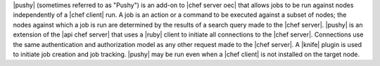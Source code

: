 .. The contents of this file are included in multiple topics.
.. This file should not be changed in a way that hinders its ability to appear in multiple documentation sets.


|pushy| (sometimes referred to as "Pushy") is an add-on to |chef server oec| that allows jobs to be run against nodes independently of a |chef client| run. A job is an action or a command to be executed against a subset of nodes; the nodes against which a job is run are determined by the results of a search query made to the |chef server|. |pushy| is an extension of the |api chef server| that uses a |ruby| client to initiate all connections to the |chef server|. Connections use the same authentication and authorization model as any other request made to the |chef server|. A |knife| plugin is used to initiate job creation and job tracking. |pushy| may be run even when a |chef client| is not installed on the target node. 




